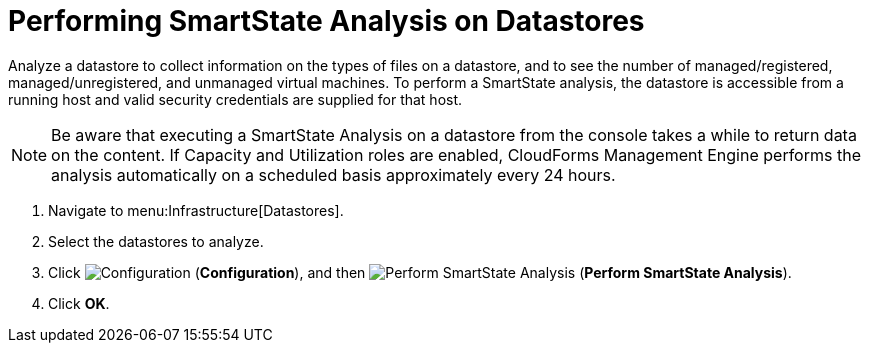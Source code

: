 = Performing SmartState Analysis on Datastores

Analyze a datastore to collect information on the types of files on a datastore, and to see the number of managed/registered, managed/unregistered, and unmanaged virtual machines.
To perform a SmartState analysis, the datastore is accessible from a running host and valid security credentials are supplied for that host. 

[NOTE]
======
Be aware that executing a SmartState Analysis on a datastore from the console takes a while to return data on the content.
If Capacity and Utilization roles are enabled, CloudForms Management Engine performs the analysis automatically on a scheduled basis approximately every 24 hours. 
======

. Navigate to menu:Infrastructure[Datastores]. 
. Select the datastores to analyze. 
. Click  image:images/1847.png[Configuration] (*Configuration*), and then  image:images/2147.png[Perform SmartState Analysis] (*Perform SmartState Analysis*). 
. Click *OK*.

